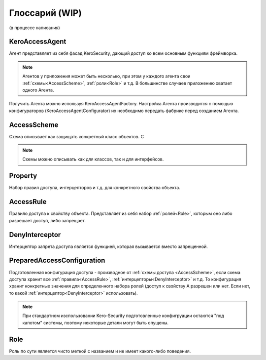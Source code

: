 ###############
Глоссарий (WIP)
###############

(в процессе написания)

.. _KeroAccessAgent:

===============
KeroAccessAgent
===============
Агент представляет из себя фасад KeroSecurity, дающий доступ ко всем основным функциям фреймворка.

.. note::
	Агентов у приложения может быть несколько, при этом у каждого агента свои :ref:`схемы<AccessScheme>`, :ref:`роли<Role>` и т.д. В большинстве случаев приложению хватает одного Агента.

Получить Агента можно используя KeroAccessAgentFactory. Настройка Агента производится с помощью конфигураторов (KeroAccessAgentConfigurator) их необходимо передать фабрике перед созданием Агента.

.. _AccessScheme:

============
AccessScheme
============
Схема описывает как защищать конкретный класс объектов. С

.. note::
	Схемы можно описывать как для классов, так и для интерфейсов.

.. _Property:

========
Property
========
Набор правил доступа, интерцепторов и т.д. для конкретного свойства объекта. 

.. _AccessRule:

==========
AccessRule
==========
Правило доступа к свойству объекта. Представляет из себя набор :ref:`ролей<Role>`, которым оно либо разрешает доступ, либо запрещает.

.. _DenyInterceptor:

===============
DenyInterceptor
===============
Интерцептор запрета доступа является функцией, которая вызывается вместо запрещенной.

===========================
PreparedAccessConfiguration
===========================
Подготовленная конфигурация доступа - производное от :ref:`схемы доступа <AccessScheme>`, если схема доступа хранит все :ref:`правила<AccessRule>`, :ref:`интерцепторы<DenyInterceptor>` и т.д. То конфигурация хранит конкретные значения для определенного набора ролей (доступ к свойству А разрешен или нет. Если нет, то какой :ref:`интерцептор<DenyInterceptor>` использовать).

.. note::
	При стандартном изспользовании Kero-Security подготовленные конфигруации остаются "под капотом" системы, поэтому некоторые детали могут быть опущены.

.. _Role:

====
Role
====
Роль по сути является чисто меткой с названием и не имеет какого-либо поведения.